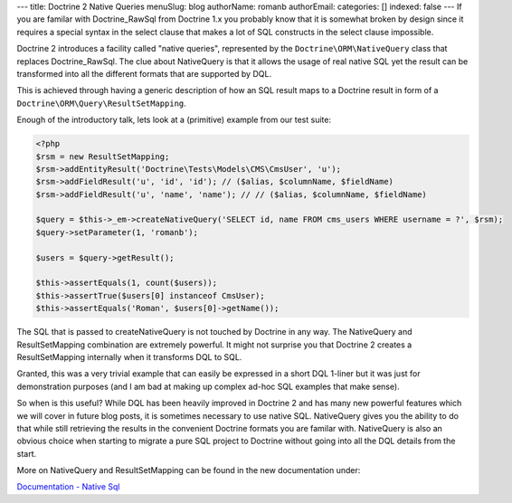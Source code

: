 ---
title: Doctrine 2 Native Queries
menuSlug: blog
authorName: romanb 
authorEmail: 
categories: []
indexed: false
---
If you are familar with Doctrine\_RawSql from Doctrine 1.x you
probably know that it is somewhat broken by design since it
requires a special syntax in the select clause that makes a lot of
SQL constructs in the select clause impossible.

Doctrine 2 introduces a facility called "native queries",
represented by the ``Doctrine\ORM\NativeQuery`` class that replaces
Doctrine\_RawSql. The clue about NativeQuery is that it allows the
usage of real native SQL yet the result can be transformed into all
the different formats that are supported by DQL.

This is achieved through having a generic description of how an SQL
result maps to a Doctrine result in form of a
``Doctrine\ORM\Query\ResultSetMapping``.

Enough of the introductory talk, lets look at a (primitive) example
from our test suite:

.. code-block:: php

    <?php
    $rsm = new ResultSetMapping;
    $rsm->addEntityResult('Doctrine\Tests\Models\CMS\CmsUser', 'u');
    $rsm->addFieldResult('u', 'id', 'id'); // ($alias, $columnName, $fieldName)
    $rsm->addFieldResult('u', 'name', 'name'); // // ($alias, $columnName, $fieldName)
    
    $query = $this->_em->createNativeQuery('SELECT id, name FROM cms_users WHERE username = ?', $rsm);
    $query->setParameter(1, 'romanb');
    
    $users = $query->getResult();
    
    $this->assertEquals(1, count($users));
    $this->assertTrue($users[0] instanceof CmsUser);
    $this->assertEquals('Roman', $users[0]->getName());

The SQL that is passed to createNativeQuery is not touched by
Doctrine in any way. The NativeQuery and ResultSetMapping
combination are extremely powerful. It might not surprise you that
Doctrine 2 creates a ResultSetMapping internally when it transforms
DQL to SQL.

Granted, this was a very trivial example that can easily be
expressed in a short DQL 1-liner but it was just for demonstration
purposes (and I am bad at making up complex ad-hoc SQL examples
that make sense).

So when is this useful? While DQL has been heavily improved in
Doctrine 2 and has many new powerful features which we will cover
in future blog posts, it is sometimes necessary to use native SQL.
NativeQuery gives you the ability to do that while still retrieving
the results in the convenient Doctrine formats you are familar
with. NativeQuery is also an obvious choice when starting to
migrate a pure SQL project to Doctrine without going into all the
DQL details from the start.

More on NativeQuery and ResultSetMapping can be found in the new
documentation under:

`Documentation - Native Sql <http://www.doctrine-project.org/documentation/manual/2_0/en/native-sql>`_

